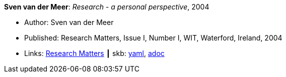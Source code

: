 //
// This file was generated by SKB-Dashboard, task 'lib-yaml2src'
// - on Wednesday November  7 at 08:42:47
// - skb-dashboard: https://www.github.com/vdmeer/skb-dashboard
//

*Sven van der Meer*: _Research - a personal perspective_, 2004

* Author: Sven van der Meer
* Published: Research Matters, Issue I, Number I, WIT, Waterford, Ireland, 2004
* Links:
      link:https://cdn.flipsnack.com/iframehtml5/embed_https.html?hash=fztpfdt1&fullscreen=1&startIndex=9&previous_page=true&t=14030611711403059635&bwd=1&pbs=1&v=4.78[Research Matters]
    ┃ skb:
        https://github.com/vdmeer/skb/tree/master/data/library/article/2000/vandermeer-2004-wit.yaml[yaml],
        https://github.com/vdmeer/skb/tree/master/data/library/article/2000/vandermeer-2004-wit.adoc[adoc]

